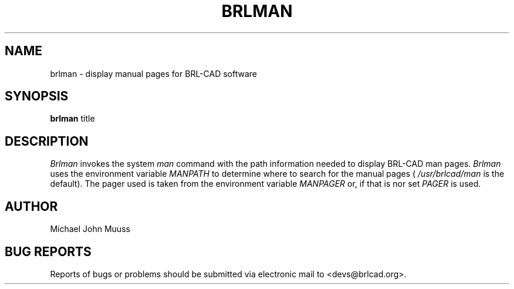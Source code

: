.TH BRLMAN 1 BRL-CAD
.\"                       B R L M A N . 1
.\" BRL-CAD
.\"
.\" Copyright (c) 2005-2011 United States Government as represented by
.\" the U.S. Army Research Laboratory.
.\"
.\" Redistribution and use in source (Docbook format) and 'compiled'
.\" forms (PDF, PostScript, HTML, RTF, etc), with or without
.\" modification, are permitted provided that the following conditions
.\" are met:
.\"
.\" 1. Redistributions of source code (Docbook format) must retain the
.\" above copyright notice, this list of conditions and the following
.\" disclaimer.
.\"
.\" 2. Redistributions in compiled form (transformed to other DTDs,
.\" converted to PDF, PostScript, HTML, RTF, and other formats) must
.\" reproduce the above copyright notice, this list of conditions and
.\" the following disclaimer in the documentation and/or other
.\" materials provided with the distribution.
.\"
.\" 3. The name of the author may not be used to endorse or promote
.\" products derived from this documentation without specific prior
.\" written permission.
.\"
.\" THIS DOCUMENTATION IS PROVIDED BY THE AUTHOR AS IS'' AND ANY
.\" EXPRESS OR IMPLIED WARRANTIES, INCLUDING, BUT NOT LIMITED TO, THE
.\" IMPLIED WARRANTIES OF MERCHANTABILITY AND FITNESS FOR A PARTICULAR
.\" PURPOSE ARE DISCLAIMED. IN NO EVENT SHALL THE AUTHOR BE LIABLE FOR
.\" ANY DIRECT, INDIRECT, INCIDENTAL, SPECIAL, EXEMPLARY, OR
.\" CONSEQUENTIAL DAMAGES (INCLUDING, BUT NOT LIMITED TO, PROCUREMENT
.\" OF SUBSTITUTE GOODS OR SERVICES; LOSS OF USE, DATA, OR PROFITS; OR
.\" BUSINESS INTERRUPTION) HOWEVER CAUSED AND ON ANY THEORY OF
.\" LIABILITY, WHETHER IN CONTRACT, STRICT LIABILITY, OR TORT
.\" (INCLUDING NEGLIGENCE OR OTHERWISE) ARISING IN ANY WAY OUT OF THE
.\" USE OF THIS DOCUMENTATION, EVEN IF ADVISED OF THE POSSIBILITY OF
.\" SUCH DAMAGE.
.\"
.\".\".\"
.SH NAME
brlman \- display manual pages for BRL-CAD software
.SH SYNOPSIS
.B brlman
title
.SH DESCRIPTION
.I Brlman
invokes the system
.I man
command with the path information needed to display BRL-CAD
man pages.
.I Brlman
uses the environment variable
.I MANPATH
to determine where to search for the manual pages (
.I /usr/brlcad/man
is the default). The pager used is taken from the environment variable
.I MANPAGER
or, if that is nor set
.I PAGER
is used. 
.SH AUTHOR
Michael John Muuss
.SH "BUG REPORTS"
Reports of bugs or problems should be submitted via electronic
mail to <devs@brlcad.org>.

